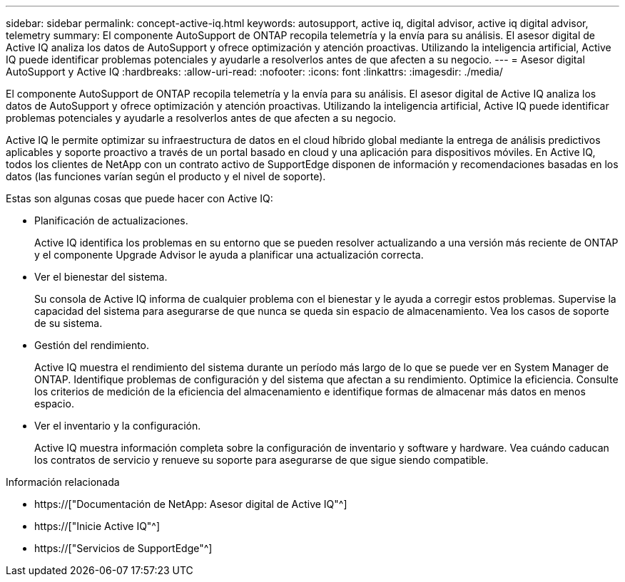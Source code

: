---
sidebar: sidebar 
permalink: concept-active-iq.html 
keywords: autosupport, active iq, digital advisor, active iq digital advisor, telemetry 
summary: El componente AutoSupport de ONTAP recopila telemetría y la envía para su análisis. El asesor digital de Active IQ analiza los datos de AutoSupport y ofrece optimización y atención proactivas. Utilizando la inteligencia artificial, Active IQ puede identificar problemas potenciales y ayudarle a resolverlos antes de que afecten a su negocio. 
---
= Asesor digital AutoSupport y Active IQ
:hardbreaks:
:allow-uri-read: 
:nofooter: 
:icons: font
:linkattrs: 
:imagesdir: ./media/


[role="lead"]
El componente AutoSupport de ONTAP recopila telemetría y la envía para su análisis. El asesor digital de Active IQ analiza los datos de AutoSupport y ofrece optimización y atención proactivas. Utilizando la inteligencia artificial, Active IQ puede identificar problemas potenciales y ayudarle a resolverlos antes de que afecten a su negocio.

Active IQ le permite optimizar su infraestructura de datos en el cloud híbrido global mediante la entrega de análisis predictivos aplicables y soporte proactivo a través de un portal basado en cloud y una aplicación para dispositivos móviles. En Active IQ, todos los clientes de NetApp con un contrato activo de SupportEdge disponen de información y recomendaciones basadas en los datos (las funciones varían según el producto y el nivel de soporte).

Estas son algunas cosas que puede hacer con Active IQ:

* Planificación de actualizaciones.
+
Active IQ identifica los problemas en su entorno que se pueden resolver actualizando a una versión más reciente de ONTAP y el componente Upgrade Advisor le ayuda a planificar una actualización correcta.

* Ver el bienestar del sistema.
+
Su consola de Active IQ informa de cualquier problema con el bienestar y le ayuda a corregir estos problemas. Supervise la capacidad del sistema para asegurarse de que nunca se queda sin espacio de almacenamiento. Vea los casos de soporte de su sistema.

* Gestión del rendimiento.
+
Active IQ muestra el rendimiento del sistema durante un período más largo de lo que se puede ver en System Manager de ONTAP. Identifique problemas de configuración y del sistema que afectan a su rendimiento. Optimice la eficiencia. Consulte los criterios de medición de la eficiencia del almacenamiento e identifique formas de almacenar más datos en menos espacio.

* Ver el inventario y la configuración.
+
Active IQ muestra información completa sobre la configuración de inventario y software y hardware. Vea cuándo caducan los contratos de servicio y renueve su soporte para asegurarse de que sigue siendo compatible.



.Información relacionada
* https://["Documentación de NetApp: Asesor digital de Active IQ"^]
* https://["Inicie Active IQ"^]
* https://["Servicios de SupportEdge"^]


